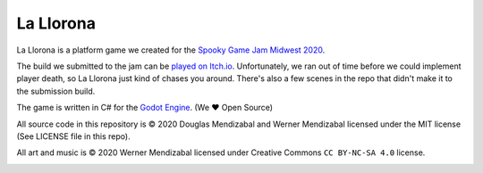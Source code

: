 La Llorona
==========

.. image:: la-llorona.png

La Llorona is a platform game we created for the `Spooky Game Jam Midwest 2020`_.

The build we submitted to the jam can be `played on Itch.io`_.  Unfortunately,
we ran out of time before we could implement player death, so La Llorona just
kind of chases you around.  There's also a few scenes in the repo that didn't
make it to the submission build.

The game is written in C# for the `Godot Engine`_. (We ♥ Open Source)

All source code in this repository is © 2020 Douglas Mendizabal and Werner
Mendizabal licensed under the MIT license (See LICENSE file in this repo).

All art and music is © 2020 Werner Mendizabal licensed under Creative Commons
``CC BY-NC-SA 4.0`` license.

.. image:: https://licensebuttons.net/l/by-nc-sa/4.0/88x31.png

.. _Spooky Game Jam Midwest 2020: https://www.igdachicago.com/events/spooky-game-jam-midwest-2020
.. _played on Itch.io: https://electrico.itch.io/la-llorona
.. _Godot Engine: https://godotengine.org
